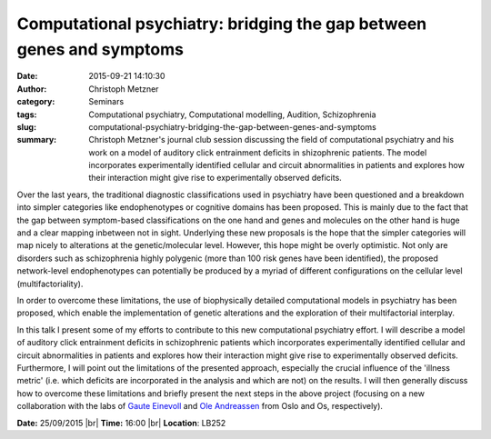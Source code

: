 Computational psychiatry: bridging the gap between genes and symptoms
#####################################################################
:date: 2015-09-21 14:10:30
:author: Christoph Metzner
:category: Seminars
:tags: Computational psychiatry, Computational modelling, Audition, Schizophrenia
:slug: computational-psychiatry-bridging-the-gap-between-genes-and-symptoms
:summary: Christoph Metzner's journal club session discussing the field of computational psychiatry and his work on a model of auditory click entrainment deficits in shizophrenic patients. The model incorporates experimentally identified cellular and circuit abnormalities in patients and explores how their interaction might give rise to experimentally observed deficits.

Over the last years, the traditional diagnostic classifications used in psychiatry have been questioned and a breakdown into simpler categories like endophenotypes or cognitive domains has been proposed.  This is mainly due to the fact that the gap between symptom-based classifications on the one hand and genes and molecules on the other hand is huge and a clear mapping inbetween not in sight.  Underlying these new proposals is the hope that the simpler categories will map nicely to alterations at the genetic/molecular level. However, this hope might be overly optimistic. Not only are disorders such as schizophrenia highly polygenic (more than 100 risk genes have been identified), the proposed network-level endophenotypes can potentially be produced by a myriad of different configurations on the cellular level (multifactoriality).

In order to overcome these limitations, the use of biophysically detailed computational models in psychiatry has been proposed, which enable the implementation of genetic alterations and the exploration of their multifactorial interplay.

In this talk I present some of my efforts to contribute to this new computational psychiatry effort. I will describe a model of auditory click entrainment deficits in schizophrenic patients which incorporates experimentally identified cellular and circuit abnormalities in patients and explores how their interaction might give rise to experimentally observed deficits. Furthermore, I will point out the limitations of the presented approach, especially the crucial influence of the 'illness metric' (i.e. which deficits are incorporated in the analysis and which are not) on the results. I will then generally discuss how to overcome these limitations and briefly present the next steps in the above project (focusing on a new collaboration with the labs of `Gaute Einevoll`_ and `Ole Andreassen`_ from Oslo and Os, respectively).

**Date:** 25/09/2015 |br|
**Time:** 16:00 |br|
**Location**: LB252

.. |br| raw:: html

    <br />

.. _Gaute Einevoll: http://arken.umb.no/~gautei/index_english.html
.. _Ole Andreassen: http://www.med.uio.no/klinmed/english/people/aca/olean/


